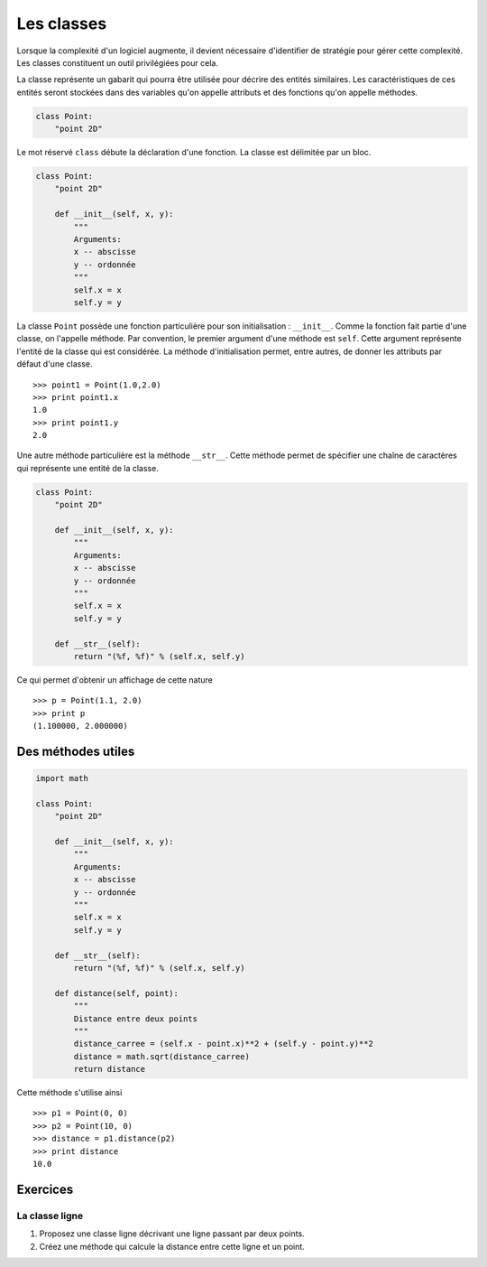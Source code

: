 ===========
Les classes
===========

Lorsque la complexité d'un logiciel augmente, il devient
nécessaire d'identifier de stratégie pour gérer cette complexité.
Les classes constituent un outil privilégiées pour cela.

La classe représente un gabarit qui pourra être utilisée pour
décrire des entités similaires. Les caractéristiques de ces entités
seront stockées dans des variables qu'on appelle attributs et
des fonctions qu'on appelle méthodes.

.. code-block:: python

    class Point:
        "point 2D"


Le mot réservé ``class`` débute la déclaration d'une fonction.
La classe est délimitée par un bloc.


.. code-block:: python

    class Point:
        "point 2D"

        def __init__(self, x, y):
            """
            Arguments:
            x -- abscisse
            y -- ordonnée
            """
            self.x = x
            self.y = y
    

La classe ``Point`` possède une fonction particulière pour
son initialisation : ``__init__``. Comme la fonction
fait partie d'une classe, on l'appelle méthode.
Par convention, le premier argument d'une méthode est ``self``.
Cette argument représente l'entité de la classe qui est
considérée. La méthode d'initialisation permet, entre autres,
de donner les attributs par défaut d'une classe. ::

    >>> point1 = Point(1.0,2.0)
    >>> print point1.x
    1.0
    >>> print point1.y
    2.0


Une autre méthode particulière est la méthode ``__str__``.
Cette méthode permet de spécifier une chaîne de caractères
qui représente une entité de la classe.

.. code-block:: python

    class Point:
        "point 2D"

        def __init__(self, x, y):
            """
            Arguments:
            x -- abscisse
            y -- ordonnée
            """
            self.x = x
            self.y = y

        def __str__(self):
            return "(%f, %f)" % (self.x, self.y)


Ce qui permet d'obtenir un affichage de cette nature ::

    >>> p = Point(1.1, 2.0)
    >>> print p
    (1.100000, 2.000000)


-------------------
Des méthodes utiles
-------------------



.. code-block:: python

    import math

    class Point:
        "point 2D"

        def __init__(self, x, y):
            """
            Arguments:
            x -- abscisse
            y -- ordonnée
            """
            self.x = x
            self.y = y

        def __str__(self):
            return "(%f, %f)" % (self.x, self.y)

        def distance(self, point):
            """
            Distance entre deux points
            """
            distance_carree = (self.x - point.x)**2 + (self.y - point.y)**2
            distance = math.sqrt(distance_carree)
            return distance

Cette méthode s'utilise ainsi ::

    >>> p1 = Point(0, 0)
    >>> p2 = Point(10, 0)
    >>> distance = p1.distance(p2)
    >>> print distance
    10.0

---------
Exercices
---------

La classe ligne
################

#. Proposez une classe ligne décrivant une ligne passant par
   deux points.
#. Créez une méthode qui calcule la distance entre cette ligne
   et un point.


